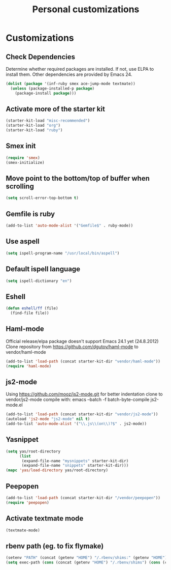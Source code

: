#+TITLE: Personal customizations
#+OPTIONS: toc:nil num:nil ^:nil

* Customizations
** Check Dependencies

Determine whether required packages are installed. If not, use ELPA to
install them. Other dependencies are provided by Emacs 24.
#+begin_src emacs-lisp
(dolist (package '(inf-ruby smex ace-jump-mode textmate))
  (unless (package-installed-p package)
    (package-install package)))
#+end_src

** Activate more of the starter kit
#+begin_src emacs-lisp
(starter-kit-load "misc-recommended")
(starter-kit-load "org")
(starter-kit-load "ruby")
#+end_src

** Smex init
#+begin_src emacs-lisp
(require 'smex)
(smex-initialize)
#+end_src
** Move point to the bottom/top of buffer when scrolling
#+begin_src emacs-lisp
(setq scroll-error-top-bottom t)
#+end_src

** Gemfile is ruby
#+begin_src emacs-lisp
(add-to-list 'auto-mode-alist '("Gemfile$" . ruby-mode))
#+end_src
** Use aspell
#+begin_src emacs-lisp
(setq ispell-program-name "/usr/local/bin/aspell")
#+end_src

** Default ispell language
#+begin_src emacs-lisp
(setq ispell-dictionary "en")
#+end_src

** Eshell
#+begin_src emacs-lisp
  (defun eshell/ff (file)
    (find-file file))
#+end_src

** Haml-mode
Official release/elpa package doesn't support Emacs 24.1 yet
(24.8.2012)
Clone repository from https://github.com/dgutov/haml-mode to
vendor/haml-mode
#+begin_src emacs-lisp
(add-to-list 'load-path (concat starter-kit-dir "vendor/haml-mode"))
(require 'haml-mode)
#+end_src
** js2-mode
Using https://github.com/mooz/js2-mode.git for better indentation
clone to vendor/js2-mode
compile with: emacs --batch -f batch-byte-compile js2-mode.el
#+begin_src emacs-lisp
(add-to-list 'load-path (concat starter-kit-dir "vendor/js2-mode"))
(autoload 'js2-mode "js2-mode" nil t)
(add-to-list 'auto-mode-alist '("\\.js\\(on\\)?$" . js2-mode))
#+end_src

** Yasnippet
#+begin_src emacs-lisp
  (setq yas/root-directory 
        (list 
         (expand-file-name "mysnippets" starter-kit-dir) 
         (expand-file-name "snippets" starter-kit-dir)))
  (mapc 'yas/load-directory yas/root-directory)
#+end_src
** Peepopen
#+begin_src emacs-lisp
(add-to-list 'load-path (concat starter-kit-dir "/vendor/peepopen"))
(require 'peepopen)
#+end_src
** Activate textmate mode
#+begin_src emacs-lisp
(textmate-mode)
#+end_src
** rbenv path (eg. to fix flymake)
#+begin_src emacs-lisp
(setenv "PATH" (concat (getenv "HOME") "/.rbenv/shims:" (getenv "HOME") "/.rbenv/bin:" (getenv "PATH")))
(setq exec-path (cons (concat (getenv "HOME") "/.rbenv/shims") (cons (concat (getenv "HOME") "/.rbenv/bin") exec-path)))
#+end_src
